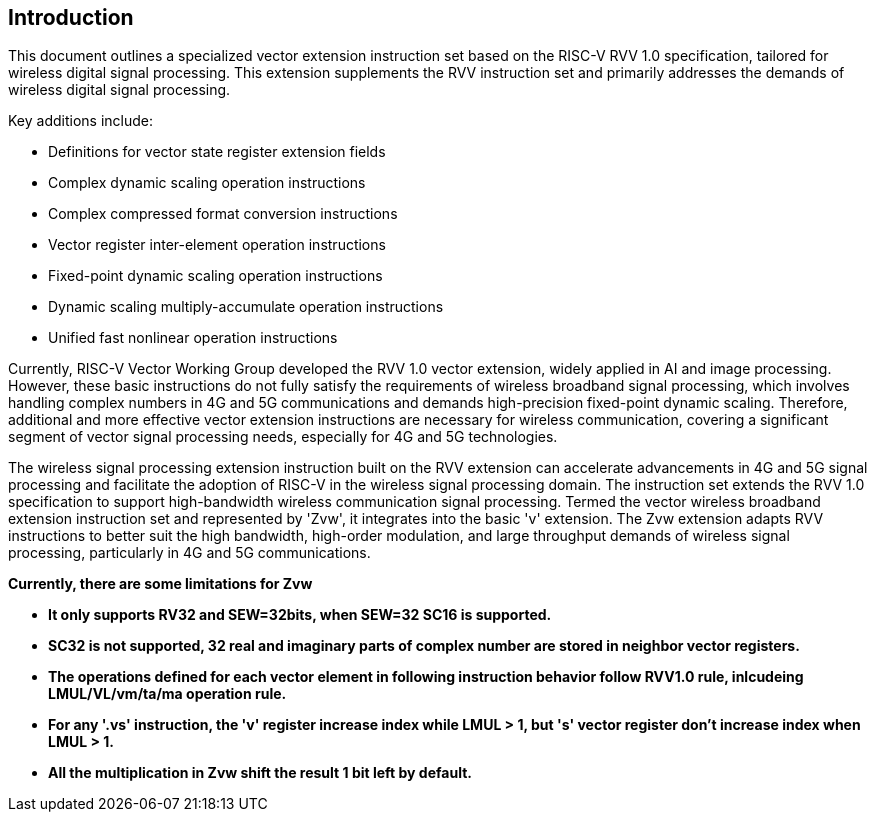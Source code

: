 [[intro]]
== Introduction

This document outlines a specialized vector extension instruction set based on the RISC-V RVV 1.0 specification, 
tailored for wireless digital signal processing. This extension supplements the RVV instruction set and primarily 
addresses the demands of wireless digital signal processing. 

Key additions include:

* Definitions for vector state register extension fields 
* Complex dynamic scaling operation instructions 
* Complex compressed format conversion instructions 
* Vector register inter-element operation instructions 
* Fixed-point dynamic scaling operation instructions  
* Dynamic scaling multiply-accumulate operation instructions
* Unified fast nonlinear operation instructions

Currently, RISC-V Vector Working Group developed the RVV 1.0 vector extension, widely applied in AI and image processing. However, these basic instructions do not fully satisfy the requirements of wireless broadband signal processing, which involves handling complex numbers in 4G and 5G communications and demands high-precision fixed-point dynamic scaling. Therefore, additional and more effective vector extension instructions are necessary for wireless communication, covering a significant segment of vector signal processing needs, especially for 4G and 5G technologies.  

The wireless signal processing extension instruction built on the RVV extension can accelerate advancements in 4G and 5G signal processing and facilitate the adoption of RISC-V in the wireless signal processing domain. The instruction set extends the RVV 1.0 specification to support high-bandwidth wireless communication signal processing. Termed the vector wireless broadband extension instruction set and represented by 'Zvw', it integrates into the basic 'v' extension. The Zvw extension adapts RVV instructions to better suit the high bandwidth, high-order modulation, and large throughput demands of wireless signal processing, particularly in 4G and 5G communications. 

*Currently, there are some limitations for Zvw* 

* *It only supports RV32 and SEW=32bits, when SEW=32 SC16 is supported.*
* *SC32 is not supported, 32 real and imaginary parts of complex number are stored in neighbor vector registers.*  
* *The operations defined for each vector element in following instruction behavior follow RVV1.0 rule, inlcudeing LMUL/VL/vm/ta/ma operation rule.* 
* *For any '.vs' instruction, the 'v' register increase index while LMUL > 1, but 's' vector register don't increase index when LMUL > 1.* 
* *All the multiplication in Zvw shift the result 1 bit left by default.*
